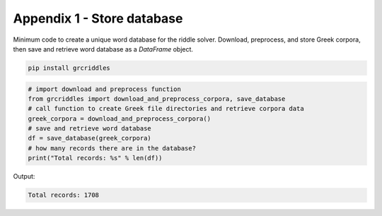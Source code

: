 Appendix 1 - Store database
===========================

Minimum code to create a unique word database for the riddle solver. Download,
preprocess, and store Greek corpora, then save and retrieve word database as
a `DataFrame` object.

.. code-block:: bash

  pip install grcriddles

.. code-block:: python

  # import download and preprocess function
  from grcriddles import download_and_preprocess_corpora, save_database
  # call function to create Greek file directories and retrieve corpora data
  greek_corpora = download_and_preprocess_corpora()
  # save and retrieve word database
  df = save_database(greek_corpora)
  # how many records there are in the database?
  print("Total records: %s" % len(df))

Output:

.. code-block:: text

  Total records: 1708
